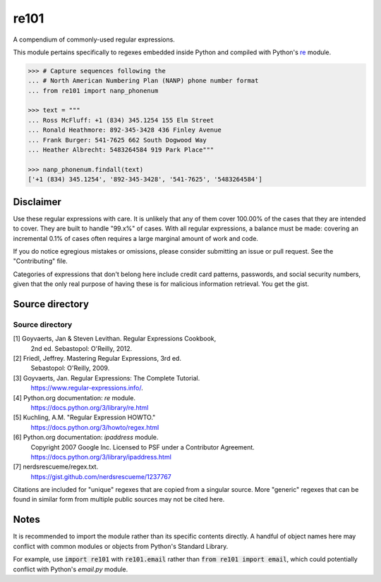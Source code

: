 =====
re101
=====

A compendium of commonly-used regular expressions.

This module pertains specifically to regexes embedded inside Python and compiled with Python's `re
<https://docs.python.org/3/library/re.html>`_ module.

.. code:: python

    >>> # Capture sequences following the
    ... # North American Numbering Plan (NANP) phone number format
    ... from re101 import nanp_phonenum

    >>> text = """
    ... Ross McFluff: +1 (834) 345.1254 155 Elm Street
    ... Ronald Heathmore: 892-345-3428 436 Finley Avenue
    ... Frank Burger: 541-7625 662 South Dogwood Way
    ... Heather Albrecht: 5483264584 919 Park Place"""

    >>> nanp_phonenum.findall(text)
    ['+1 (834) 345.1254', '892-345-3428', '541-7625', '5483264584']

----------
Disclaimer
----------

Use these regular expressions with care.  It is unlikely that any of them cover 100.00% of the cases that they are intended to cover.  They are built to handle "99.x%" of cases.  With all regular expressions, a balance must be made: covering an incremental 0.1% of cases often requires a large marginal amount of work and code.

If you do notice egregious mistakes or omissions, please consider submitting an issue or pull request.  See the "Contributing" file.

Categories of expressions that don't belong here include credit card patterns, passwords, and social security numbers, given that the only real purpose of having these is for malicious information retrieval.  You get the gist.

----------------
Source directory
----------------

Source directory
===============
[1]     Goyvaerts, Jan & Steven Levithan.  Regular Expressions Cookbook,
        2nd ed.  Sebastopol: O'Reilly, 2012.
[2]     Friedl, Jeffrey.  Mastering Regular Expressions, 3rd ed.
        Sebastopol: O'Reilly, 2009.
[3]     Goyvaerts, Jan.  Regular Expressions: The Complete Tutorial.
        https://www.regular-expressions.info/.
[4]     Python.org documentation: `re` module.
        https://docs.python.org/3/library/re.html
[5]     Kuchling, A.M.  "Regular Expression HOWTO."
        https://docs.python.org/3/howto/regex.html
[6]     Python.org documentation: `ipaddress` module.
        Copyright 2007 Google Inc.
        Licensed to PSF under a Contributor Agreement.
        https://docs.python.org/3/library/ipaddress.html
[7]     nerdsrescueme/regex.txt.
        https://gist.github.com/nerdsrescueme/1237767

Citations are included for "unique" regexes that are copied from a singular source.  More "generic" regexes that can be found in similar form from multiple public sources may not be cited here.

-----
Notes
-----
It is recommended to import the module rather than its specific contents directly.  A handful of object names here may conflict with common modules or objects from Python's Standard Library.

For example, use :code:`import re101` with :code:`re101.email` rather than :code:`from re101 import email`, which could potentially conflict with Python's `email.py` module.
